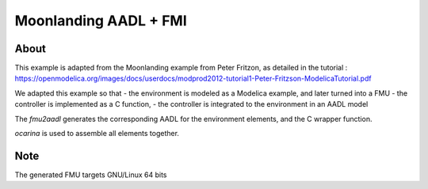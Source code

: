 Moonlanding AADL + FMI
======================

About
-----

This example is adapted from the Moonlanding example from Peter Fritzon, as detailed in the tutorial : https://openmodelica.org/images/docs/userdocs/modprod2012-tutorial1-Peter-Fritzson-ModelicaTutorial.pdf

We adapted this example so that
- the environment is modeled as a Modelica example, and later turned into a FMU
- the controller is implemented as a C function,
- the controller is integrated to the environment in an AADL model

The `fmu2aadl` generates the corresponding AADL for the environment
elements, and the C wrapper function.

`ocarina` is used to assemble all elements together.

Note
----

The generated FMU targets GNU/Linux 64 bits